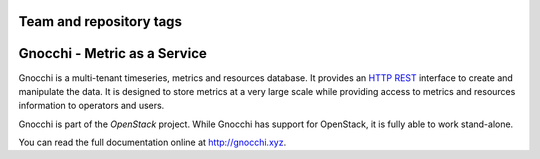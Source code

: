 ========================
Team and repository tags
========================

.. image:: http://governance.openstack.org/badges/deb-gnocchi.svg
    :target: http://governance.openstack.org/reference/tags/index.html

.. Change things from this point on

===============================
 Gnocchi - Metric as a Service
===============================

.. image:: doc/source/gnocchi-logo.jpg

Gnocchi is a multi-tenant timeseries, metrics and resources database. It
provides an `HTTP REST`_ interface to create and manipulate the data. It is
designed to store metrics at a very large scale while providing access to
metrics and resources information to operators and users.

Gnocchi is part of the `OpenStack` project. While Gnocchi has support for
OpenStack, it is fully able to work stand-alone.

You can read the full documentation online at http://gnocchi.xyz.

.. _`HTTP REST`: https://en.wikipedia.org/wiki/Representational_state_transfer
